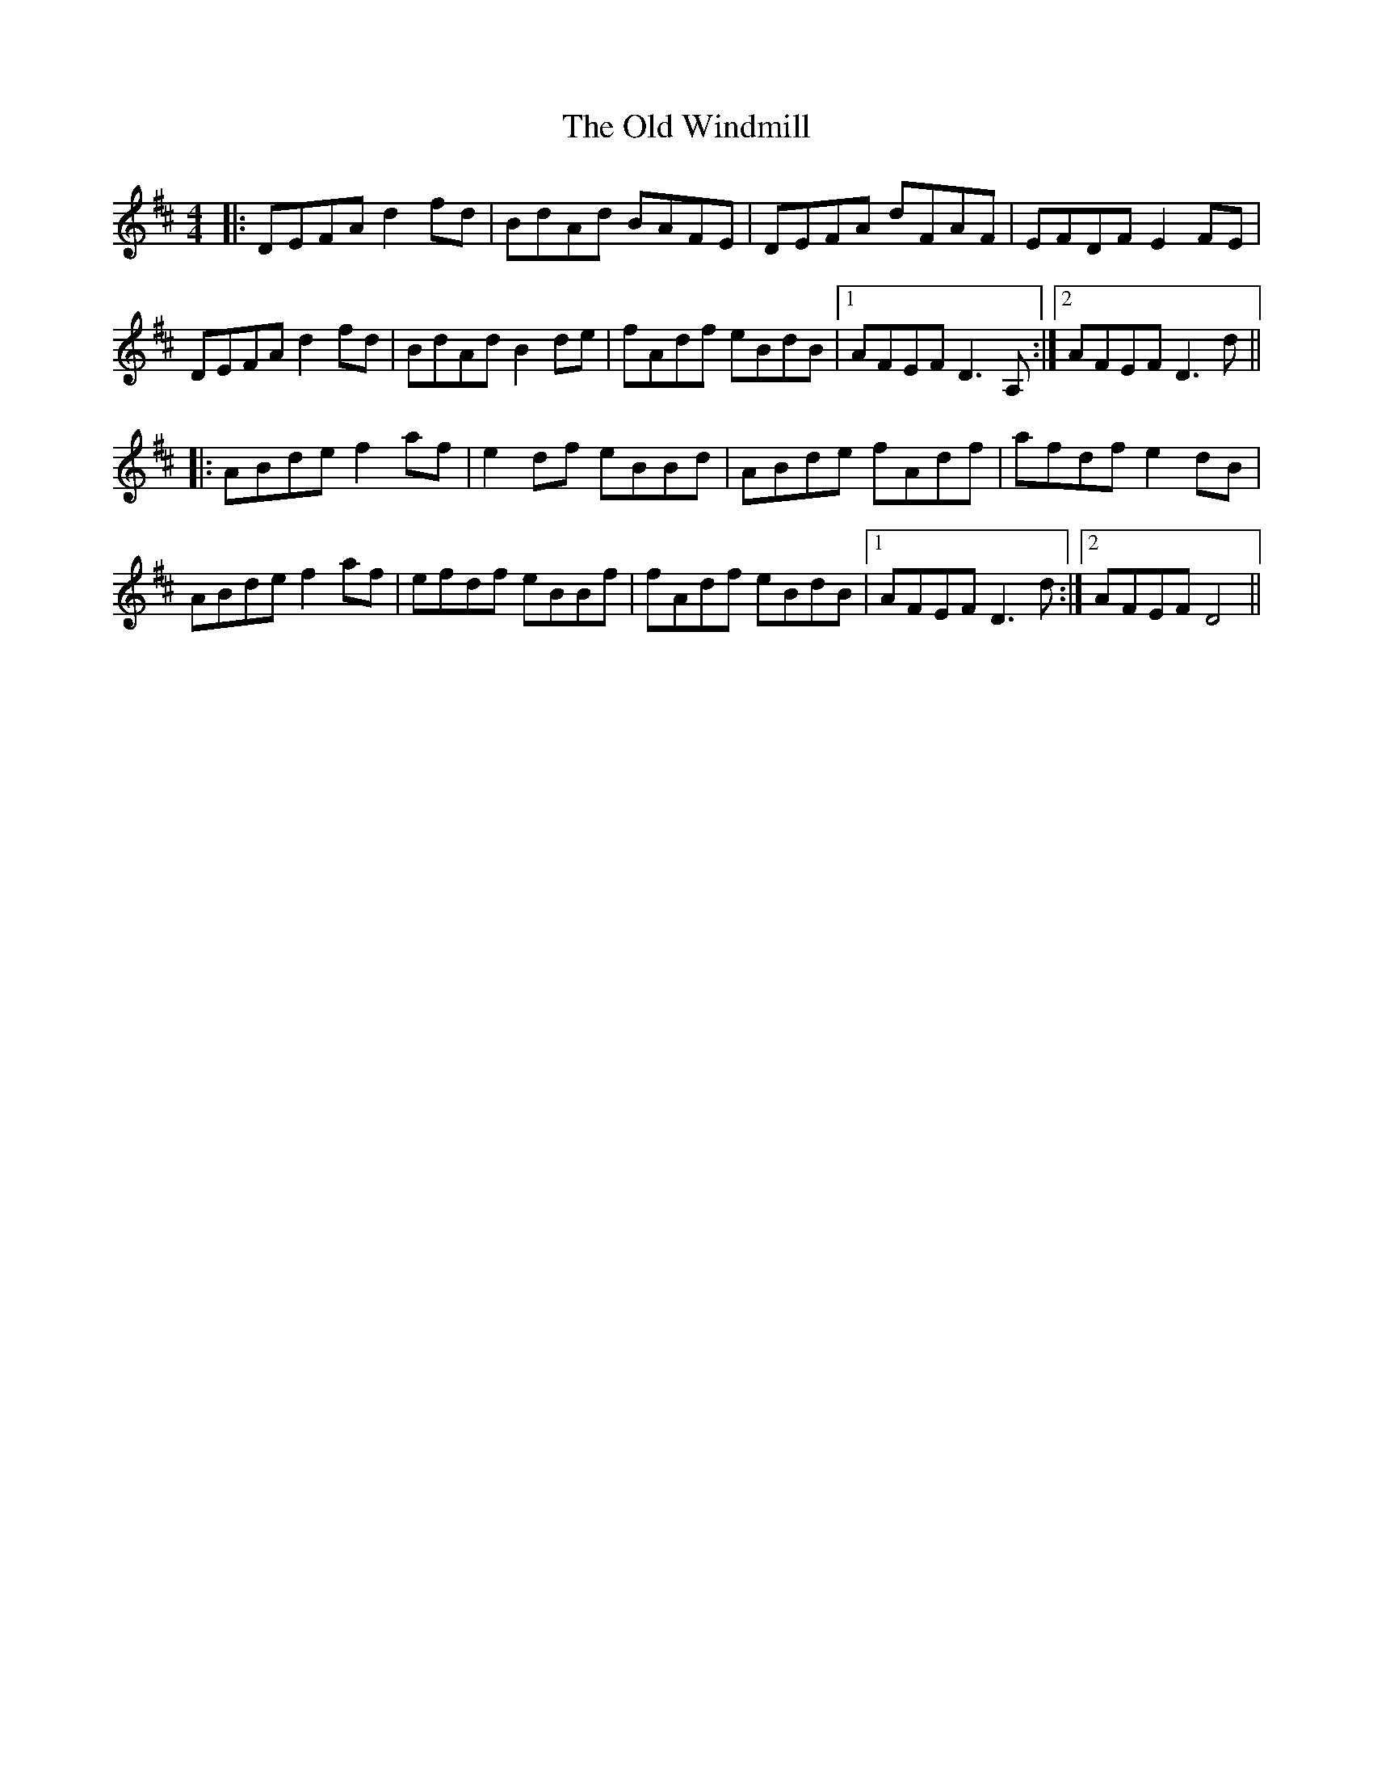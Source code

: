 X: 30477
T: Old Windmill, The
R: reel
M: 4/4
K: Dmajor
|:DEFA d2fd|BdAd BAFE|DEFA dFAF|EFDF E2FE|
DEFA d2fd|BdAd B2de|fAdf eBdB|1 AFEF D3 A,:|2 AFEF D3 d||
|:ABde f2af|e2df eBBd|ABde fAdf|afdf e2dB|
ABde f2af|efdf eBBf|fAdf eBdB|1 AFEF D3 d:|2 AFEF D4||

